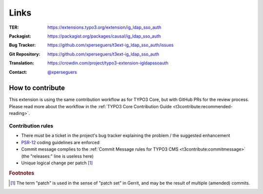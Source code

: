 .. ==================================================
.. FOR YOUR INFORMATION
.. --------------------------------------------------
.. -*- coding: utf-8 -*- with BOM.

.. _links:

Links
-----

:TER:
	https://extensions.typo3.org/extension/ig_ldap_sso_auth

:Packagist:
	https://packagist.org/packages/causal/ig_ldap_sso_auth

:Bug Tracker:
	https://github.com/xperseguers/t3ext-ig_ldap_sso_auth/issues

:Git Repository:
	https://github.com/xperseguers/t3ext-ig_ldap_sso_auth

:Translation:
	https://crowdin.com/project/typo3-extension-igldapssoauth

:Contact:
	`@xperseguers <https://twitter.com/xperseguers>`__


.. _links-how-to-contribute:

How to contribute
^^^^^^^^^^^^^^^^^

This extension is using the same contribution workflow as for TYPO3 Core, but
with GitHub PRs for the review process. Please read more about the workflow in
the
:ref:`TYPO3 Core Contribution Guide <t3contribute:recommended-reading>`.

.. _links-how-to-contribute-rules:

Contribution rules
""""""""""""""""""

- There must be a ticket in the project's bug tracker explaining the problem /
  the suggested enhancement
- `PSR-12`_ coding guidelines are enforced
- Commit message complies to the :ref:`Commit Message rules for TYPO3 CMS <t3contribute:commitmessage>` (the "releases:" line
  is useless here)
- Unique logical change per patch [#]_

.. _PSR-12: https://www.php-fig.org/psr/psr-12/


.. rubric:: Footnotes

.. [#] The term "patch" is used in the sense of "patch set" in Gerrit, and may
   be the result of multiple (amended) commits.

